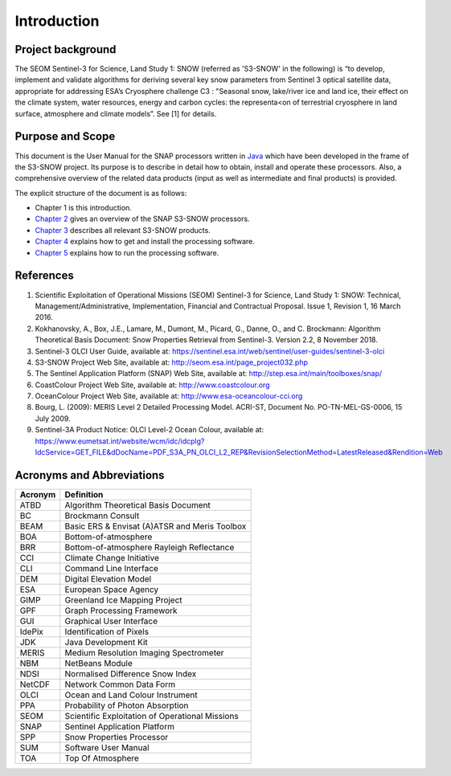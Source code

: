 .. _intro:

.. raw:: latex

   \listoffigures
   \listoftables

============
Introduction
============

Project background
==================

The SEOM Sentinel-3 for Science, Land Study 1: SNOW (referred as 'S3-SNOW' in the following) is “to develop, implement  
and  validate  algorithms  
for deriving  several  key  snow  parameters from  Sentinel  3  optical  satellite  data,  appropriate  for  addressing  
ESA’s  Cryosphere  challenge  C3 : "Seasonal  snow,  lake/river  ice  and  land  ice,  their  effect  on  the
climate  system,  water  resources, energy  and  carbon  cycles:  the  representa<on  of  terrestrial  cryosphere  
in  land  surface,  atmosphere  and climate  models”. See [1] for details.

Purpose and Scope
=================

This document is the User Manual for the SNAP processors written in 
`Java <http://www.oracle.com/java>`_ which have been developed in the frame of the S3-SNOW
project. Its purpose is to describe in detail how to obtain, install and operate these processors. Also, a
comprehensive overview of the related data products (input as well as intermediate and final products) is provided.

The explicit structure of the document is as follows:

* Chapter 1 is this introduction.
* `Chapter 2 <s3snow_processing_system.html>`_ gives an overview of the SNAP S3-SNOW processors.
* `Chapter 3 <s3snow_products.html>`_ describes all relevant S3-SNOW products.
* `Chapter 4 <s3snow_installation.html>`_ explains how to get and install the processing software.
* `Chapter 5 <s3snow_usage.html>`_ explains how to run the processing software.

References
==========

1.  Scientific Exploitation of Operational Missions (SEOM) Sentinel-3 for Science, Land Study 1: SNOW:
    Technical, Management/Administrative, Implementation, Financial and Contractual Proposal.
    Issue 1, Revision 1, 16 March 2016.

2.  Kokhanovsky, A., Box, J.E., Lamare, M., Dumont, M., Picard, G., Danne, O., and C. Brockmann:
    Algorithm Theoretical Basis Document: Snow Properties Retrieval from Sentinel-3. Version 2.2, 8 November 2018.

3.  Sentinel-3 OLCI User Guide,
    available at: https://sentinel.esa.int/web/sentinel/user-guides/sentinel-3-olci

4.  S3-SNOW Project Web Site,
    available at: http://seom.esa.int/page_project032.php

5.  The Sentinel Application Platform (SNAP) Web Site,
    available at: http://step.esa.int/main/toolboxes/snap/

6.  CoastColour Project Web Site,
    available at: http://www.coastcolour.org

7.  OceanColour Project Web Site,
    available at: http://www.esa-oceancolour-cci.org

8.  Bourg, L. (2009): MERIS Level 2 Detailed Processing Model. ACRI-ST, Document No. PO-TN-MEL-GS-0006, 15 July 2009.

9.  Sentinel-3A Product Notice: OLCI Level-2 Ocean Colour,
    available at: https://www.eumetsat.int/website/wcm/idc/idcplg?IdcService=GET_FILE&dDocName=PDF_S3A_PN_OLCI_L2_REP&RevisionSelectionMethod=LatestReleased&Rendition=Web




Acronyms and Abbreviations
==========================

=======================  =============================================================================================
**Acronym**              **Definition**
=======================  =============================================================================================
ATBD                     Algorithm Theoretical Basis Document
-----------------------  ---------------------------------------------------------------------------------------------
BC                       Brockmann Consult
-----------------------  ---------------------------------------------------------------------------------------------
BEAM                     Basic ERS & Envisat (A)ATSR and Meris Toolbox
-----------------------  ---------------------------------------------------------------------------------------------
BOA                      Bottom-of-atmosphere
-----------------------  ---------------------------------------------------------------------------------------------
BRR                      Bottom-of-atmosphere Rayleigh Reflectance
-----------------------  ---------------------------------------------------------------------------------------------
CCI                      Climate Change Initiative
-----------------------  ---------------------------------------------------------------------------------------------
CLI                      Command Line Interface
-----------------------  ---------------------------------------------------------------------------------------------
DEM                      Digital Elevation Model
-----------------------  ---------------------------------------------------------------------------------------------
ESA                      European Space Agency
-----------------------  ---------------------------------------------------------------------------------------------
GIMP                     Greenland Ice Mapping Project
-----------------------  ---------------------------------------------------------------------------------------------
GPF                      Graph Processing Framework
-----------------------  ---------------------------------------------------------------------------------------------
GUI                      Graphical User Interface
-----------------------  ---------------------------------------------------------------------------------------------
IdePix                   Identification of Pixels
-----------------------  ---------------------------------------------------------------------------------------------
JDK                      Java Development Kit
-----------------------  ---------------------------------------------------------------------------------------------
MERIS                    Medium Resolution Imaging Spectrometer
-----------------------  ---------------------------------------------------------------------------------------------
NBM                      NetBeans Module
-----------------------  ---------------------------------------------------------------------------------------------
NDSI                     Normalised Difference Snow Index
-----------------------  ---------------------------------------------------------------------------------------------
NetCDF                   Network Common Data Form
-----------------------  ---------------------------------------------------------------------------------------------
OLCI                     Ocean and Land Colour Instrument
-----------------------  ---------------------------------------------------------------------------------------------
PPA                      Probability of Photon Absorption
-----------------------  ---------------------------------------------------------------------------------------------
SEOM                     Scientific Exploitation of Operational Missions
-----------------------  ---------------------------------------------------------------------------------------------
SNAP                     Sentinel Application Platform
-----------------------  ---------------------------------------------------------------------------------------------
SPP                      Snow Properties Processor
-----------------------  ---------------------------------------------------------------------------------------------
SUM                      Software User Manual
-----------------------  ---------------------------------------------------------------------------------------------
TOA                      Top Of Atmosphere
=======================  =============================================================================================

